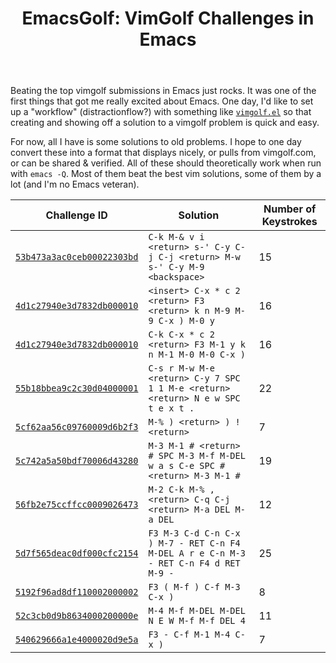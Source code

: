 #+TITLE: EmacsGolf: VimGolf Challenges in Emacs

Beating the top vimgolf submissions in Emacs just rocks. It was one of
the first things that got me really excited about Emacs. One day, I'd
like to set up a "workflow" (distractionflow?) with something like
[[https://github.com/timvisher/vimgolf.el][~vimgolf.el~]] so that creating and showing off a solution to a vimgolf
problem is quick and easy.

For now, all I have is some solutions to old problems. I hope to one
day convert these into a format that displays nicely, or pulls from
vimgolf.com, or can be shared & verified. All of these should
theoretically work when run with ~emacs -Q~. Most of them beat the
best vim solutions, some of them by a lot (and I'm no Emacs veteran).

| Challenge ID               | Solution                                                                             | Number of Keystrokes |
|----------------------------+--------------------------------------------------------------------------------------+----------------------|
| [[https://www.vimgolf.com/challenges/53b473a3ac0ceb00022303bd][~53b473a3ac0ceb00022303bd~]] | ~C-k M-& v i <return> s-' C-y C-j C-j <return> M-w s-' C-y M-9 <backspace>~          |                   15 |
| [[https://www.vimgolf.com/challenges/4d1c27940e3d7832db000010][~4d1c27940e3d7832db000010~]] | ~<insert> C-x * c 2 <return> F3 <return> k n M-9 M-9 C-x ) M-0 y~                    |                   16 |
| [[https://www.vimgolf.com/challenges/4d1c27940e3d7832db000010][~4d1c27940e3d7832db000010~]] | ~C-k C-x * c 2 <return> F3 M-1 y k n M-1 M-0 M-0 C-x )~                              |                   16 |
| [[https://www.vimgolf.com/challenges/55b18bbea9c2c30d04000001][~55b18bbea9c2c30d04000001~]] | ~C-s r M-w M-e <return> C-y 7 SPC 1 1 M-e <return> <return> N e w SPC t e x t .~     |                   22 |
| [[https://www.vimgolf.com/challenges/5cf62aa56c09760009d6b2f3][~5cf62aa56c09760009d6b2f3~]] | ~M-% ) <return> ) ! <return>~                                                        |                    7 |
| [[https://www.vimgolf.com/challenges/5c742a5a50bdf70006d43280][~5c742a5a50bdf70006d43280~]] | ~M-3 M-1 # <return> # SPC M-3 M-f M-DEL w a s C-e SPC # <return> M-3 M-1 #~          |                   19 |
| [[https://www.vimgolf.com/challenges/56fb2e75ccffcc0009026473][~56fb2e75ccffcc0009026473~]] | ~M-2 C-k M-% , <return> C-q C-j <return> M-a DEL M-a DEL~                            |                   12 |
| [[https://www.vimgolf.com/challenges/5d7f565deac0df000cfc2154][~5d7f565deac0df000cfc2154~]] | ~F3 M-3 C-d C-n C-x ) M-7 - RET C-n F4 M-DEL A r e C-n M-3 - RET C-n F4 d RET M-9 -~ |                   25 |
| [[https://www.vimgolf.com/challenges/5192f96ad8df110002000002][~5192f96ad8df110002000002~]] | ~F3 ( M-f ) C-f M-3 C-x )~                                                           |                    8 |
| [[https://www.vimgolf.com/challenges/52c3cb0d9b8634000200000e][~52c3cb0d9b8634000200000e~]] | ~M-4 M-f M-DEL M-DEL N E W M-f M-f DEL 4~                                            |                   11 |
| [[https://www.vimgolf.com/challenges/540629666a1e4000020d9e5a][~540629666a1e4000020d9e5a~]] | ~F3 - C-f M-1 M-4 C-x )~                                                             |                    7 |
